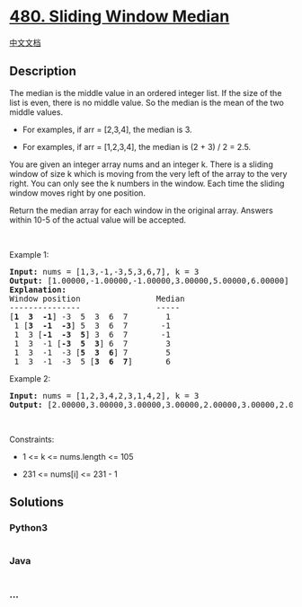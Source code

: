 * [[https://leetcode.com/problems/sliding-window-median][480. Sliding
Window Median]]
  :PROPERTIES:
  :CUSTOM_ID: sliding-window-median
  :END:
[[./solution/0400-0499/0480.Sliding Window Median/README.org][中文文档]]

** Description
   :PROPERTIES:
   :CUSTOM_ID: description
   :END:

#+begin_html
  <p>
#+end_html

The median is the middle value in an ordered integer list. If the size
of the list is even, there is no middle value. So the median is the mean
of the two middle values.

#+begin_html
  </p>
#+end_html

#+begin_html
  <ul>
#+end_html

#+begin_html
  <li>
#+end_html

For examples, if arr = [2,3,4], the median is 3.

#+begin_html
  </li>
#+end_html

#+begin_html
  <li>
#+end_html

For examples, if arr = [1,2,3,4], the median is (2 + 3) / 2 = 2.5.

#+begin_html
  </li>
#+end_html

#+begin_html
  </ul>
#+end_html

#+begin_html
  <p>
#+end_html

You are given an integer array nums and an integer k. There is a sliding
window of size k which is moving from the very left of the array to the
very right. You can only see the k numbers in the window. Each time the
sliding window moves right by one position.

#+begin_html
  </p>
#+end_html

#+begin_html
  <p>
#+end_html

Return the median array for each window in the original array. Answers
within 10-5 of the actual value will be accepted.

#+begin_html
  </p>
#+end_html

#+begin_html
  <p>
#+end_html

 

#+begin_html
  </p>
#+end_html

#+begin_html
  <p>
#+end_html

Example 1:

#+begin_html
  </p>
#+end_html

#+begin_html
  <pre>
  <strong>Input:</strong> nums = [1,3,-1,-3,5,3,6,7], k = 3
  <strong>Output:</strong> [1.00000,-1.00000,-1.00000,3.00000,5.00000,6.00000]
  <strong>Explanation:</strong> 
  Window position                Median
  ---------------                -----
  [<strong>1  3  -1</strong>] -3  5  3  6  7        1
   1 [<strong>3  -1  -3</strong>] 5  3  6  7       -1
   1  3 [<strong>-1  -3  5</strong>] 3  6  7       -1
   1  3  -1 [<strong>-3  5  3</strong>] 6  7        3
   1  3  -1  -3 [<strong>5  3  6</strong>] 7        5
   1  3  -1  -3  5 [<strong>3  6  7</strong>]       6
  </pre>
#+end_html

#+begin_html
  <p>
#+end_html

Example 2:

#+begin_html
  </p>
#+end_html

#+begin_html
  <pre>
  <strong>Input:</strong> nums = [1,2,3,4,2,3,1,4,2], k = 3
  <strong>Output:</strong> [2.00000,3.00000,3.00000,3.00000,2.00000,3.00000,2.00000]
  </pre>
#+end_html

#+begin_html
  <p>
#+end_html

 

#+begin_html
  </p>
#+end_html

#+begin_html
  <p>
#+end_html

Constraints:

#+begin_html
  </p>
#+end_html

#+begin_html
  <ul>
#+end_html

#+begin_html
  <li>
#+end_html

1 <= k <= nums.length <= 105

#+begin_html
  </li>
#+end_html

#+begin_html
  <li>
#+end_html

231 <= nums[i] <= 231 - 1

#+begin_html
  </li>
#+end_html

#+begin_html
  </ul>
#+end_html

** Solutions
   :PROPERTIES:
   :CUSTOM_ID: solutions
   :END:

#+begin_html
  <!-- tabs:start -->
#+end_html

*** *Python3*
    :PROPERTIES:
    :CUSTOM_ID: python3
    :END:
#+begin_src python
#+end_src

*** *Java*
    :PROPERTIES:
    :CUSTOM_ID: java
    :END:
#+begin_src java
#+end_src

*** *...*
    :PROPERTIES:
    :CUSTOM_ID: section
    :END:
#+begin_example
#+end_example

#+begin_html
  <!-- tabs:end -->
#+end_html
